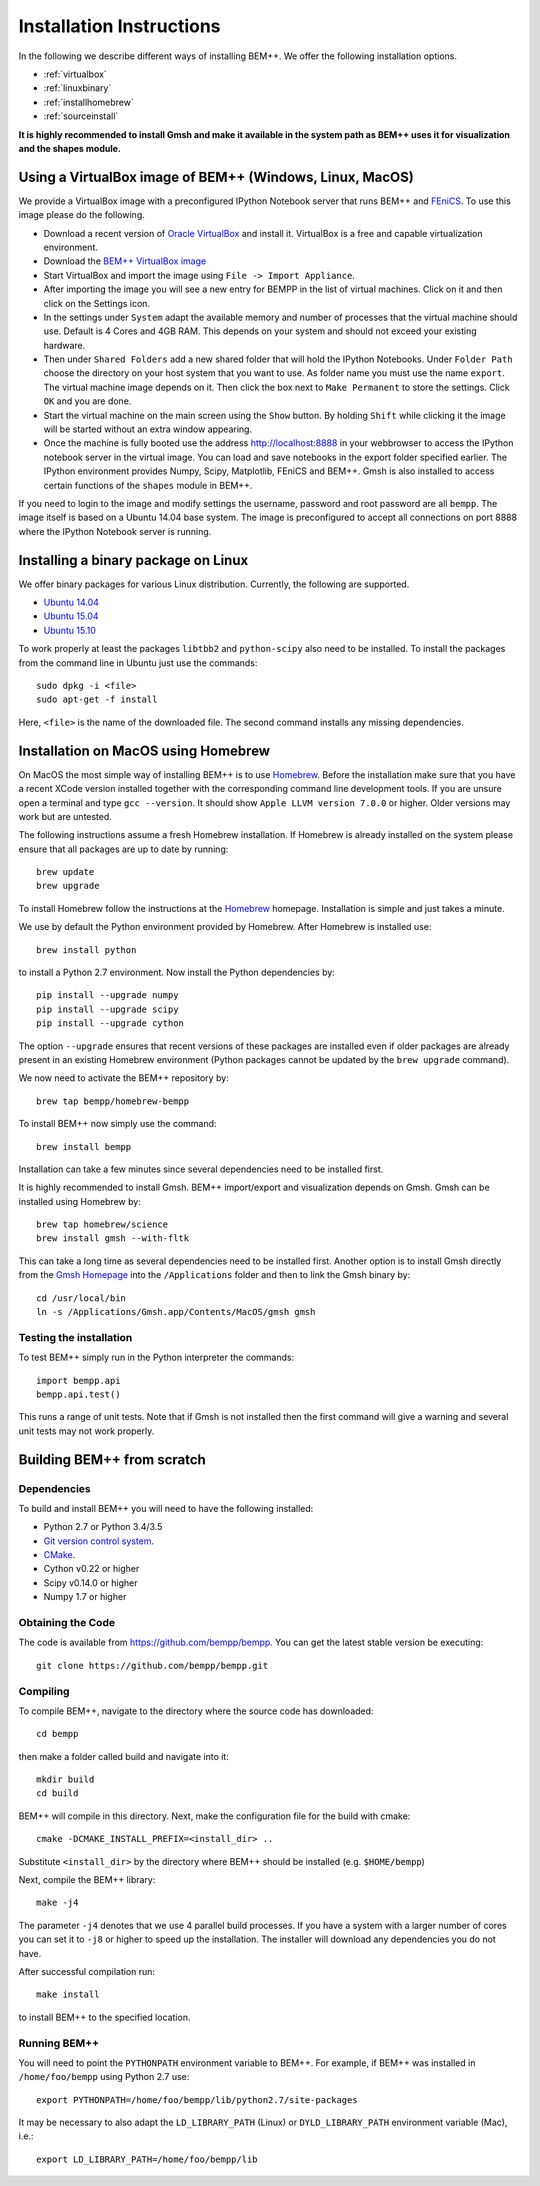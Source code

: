 Installation Instructions
=========================

In the following we describe different ways of installing BEM++. We
offer the following installation options.

* :ref:`virtualbox`
* :ref:`linuxbinary`
* :ref:`installhomebrew`
* :ref:`sourceinstall`

**It is highly recommended to install Gmsh and make it available in the system path as BEM++ uses it for visualization and the shapes module.**

.. _virtualbox:

Using a VirtualBox image of BEM++ (Windows, Linux, MacOS) 
---------------------------------------------------------

We provide a VirtualBox image with a preconfigured IPython Notebook
server that runs BEM++ and `FEniCS <www.fenicsproject.org>`_. To use this image please do the following.

* Download a recent version of `Oracle VirtualBox <https://www.virtualbox.org>`_ and install it. VirtualBox is a free and capable virtualization environment.
* Download the `BEM++ VirtualBox image <http://www.bempp.org/files/Ubuntu_BEMPP_2.9.9.ova>`_
* Start VirtualBox and import the image using ``File -> Import Appliance``.
* After importing the image you will see a new entry for BEMPP in the list of virtual machines. Click on it and then click on the Settings icon.
* In the settings under ``System`` adapt the available memory and number of processes that the virtual machine should use. Default is 4 Cores and 4GB RAM. This depends on your system and should not exceed your existing hardware.
* Then under ``Shared Folders`` add a new shared folder that will hold the IPython Notebooks. Under ``Folder Path`` choose the directory on your host system that you want to use. As folder name you must use the name ``export``. The virtual machine image depends on it. Then click the box next to ``Make Permanent`` to store the settings. Click ``OK`` and you are done.
* Start the virtual machine on the main screen using the ``Show`` button. By holding ``Shift`` while clicking it the image will be started without an extra window appearing.
* Once the machine is fully booted use the address http://localhost:8888 in your webbrowser to access the IPython notebook server in the virtual image. You can load and save notebooks in the export folder specified earlier. The IPython environment provides Numpy, Scipy, Matplotlib, FEniCS and BEM++. Gmsh is also installed to access certain functions of the ``shapes`` module in BEM++.

If you need to login to the image and modify settings the username, password and root password are all ``bempp``. The image itself is based on a Ubuntu 14.04 base system. The image is preconfigured to accept all connections on port 8888 where the IPython Notebook server is running.

.. _linuxbinary:

Installing a binary package on Linux
------------------------------------

We offer binary packages for various Linux distribution. Currently, the following are supported.

* `Ubuntu 14.04 <http://www.bempp.org/files/python-bempp_trusty_2.9.9_amd64.deb>`_
* `Ubuntu 15.04 <http://www.bempp.org/files/python-bempp_vivid_2.9.9_amd64.deb>`_
* `Ubuntu 15.10 <http://www.bempp.org/files/python-bempp_wily_2.9.9_amd64.deb>`_

To work properly at least the packages ``libtbb2`` and ``python-scipy`` also need to be installed. To install the packages from the command line in Ubuntu just use the commands::

    sudo dpkg -i <file>
    sudo apt-get -f install

Here, ``<file>`` is the name of the downloaded file. The second command installs any missing dependencies.

.. _installhomebrew:

Installation on MacOS using Homebrew
------------------------------------

On MacOS the most simple way of installing BEM++
is to use `Homebrew <http://brew.sh>`_. Before the installation
make sure that you have a recent XCode version installed
together with the corresponding command line development tools.
If you are unsure open a terminal and type ``gcc --version``.
It should show ``Apple LLVM version 7.0.0`` or higher. Older
versions may work but are untested.

The following instructions assume a fresh Homebrew installation.
If Homebrew is already installed on the system please ensure that
all packages are up to date by running::

    brew update
    brew upgrade

To install Homebrew follow the instructions at the `Homebrew <http://brew.sh>`_ homepage. Installation is simple and just takes a minute.

We use by default the Python environment provided by Homebrew. After Homebrew is installed use::

    brew install python

to install a Python 2.7 environment. Now install the Python dependencies by::

    pip install --upgrade numpy
    pip install --upgrade scipy
    pip install --upgrade cython

The option ``--upgrade`` ensures that recent versions of these packages are installed even if older packages are already present in an existing Homebrew environment (Python packages cannot be updated by the ``brew upgrade`` command).

We now need to activate the BEM++ repository by::

    brew tap bempp/homebrew-bempp

To install BEM++ now simply use the command::

    brew install bempp

Installation can take a few minutes since several dependencies need to be installed first.

It is highly recommended to install Gmsh. BEM++ import/export and visualization depends on Gmsh. Gmsh can be installed using Homebrew by::

    brew tap homebrew/science
    brew install gmsh --with-fltk 

This can take a long time as several dependencies need to be installed first. Another option is to install Gmsh directly from the `Gmsh Homepage <http://geuz.org/gmsh/>`_ into the ``/Applications`` folder and then to link the Gmsh binary by::

    cd /usr/local/bin
    ln -s /Applications/Gmsh.app/Contents/MacOS/gmsh gmsh

Testing the installation
^^^^^^^^^^^^^^^^^^^^^^^^

To test BEM++ simply run in the Python interpreter the commands::

    import bempp.api
    bempp.api.test()

This runs a range of unit tests. Note that if Gmsh is not installed then the first command will give a warning and several unit tests may not work properly.


.. _sourceinstall:

Building BEM++ from scratch
---------------------------

Dependencies
^^^^^^^^^^^^

To build and install BEM++ you will need to have the following installed:

*   Python 2.7 or Python 3.4/3.5

*   `Git version control system <http://git-scm.com/>`_.

*   `CMake <http://www.cmake.org/>`_.

*   Cython v0.22 or higher

*   Scipy v0.14.0 or higher

*   Numpy 1.7 or higher

Obtaining the Code
^^^^^^^^^^^^^^^^^^

The code is available from https://github.com/bempp/bempp. You can
get the latest stable version be executing::

    git clone https://github.com/bempp/bempp.git

Compiling
^^^^^^^^^

To compile BEM++, navigate to the directory where the source code has
downloaded::

    cd bempp

then make a folder called build and navigate into it::

    mkdir build
    cd build

BEM++ will compile in this directory. Next, make the configuration file
for the build with cmake::

    cmake -DCMAKE_INSTALL_PREFIX=<install_dir> ..

Substitute ``<install_dir>`` by the directory where BEM++ should be
installed (e.g. ``$HOME/bempp``)

Next, compile the BEM++ library::

    make -j4

The parameter ``-j4`` denotes that we use 4 parallel build processes.
If you have a system with a larger number of cores you can set
it to ``-j8`` or higher to speed up the installation.
The installer will download any dependencies you do not have.

After successful compilation run::

    make install

to install BEM++ to the specified location.



Running BEM++
^^^^^^^^^^^^^

You will need to point the ``PYTHONPATH`` environment variable to BEM++. For example, if BEM++ was installed in ``/home/foo/bempp`` using Python 2.7 use::

    export PYTHONPATH=/home/foo/bempp/lib/python2.7/site-packages

It may be necessary to also adapt the ``LD_LIBRARY_PATH`` (Linux) or ``DYLD_LIBRARY_PATH`` environment variable (Mac), i.e.::

    export LD_LIBRARY_PATH=/home/foo/bempp/lib







